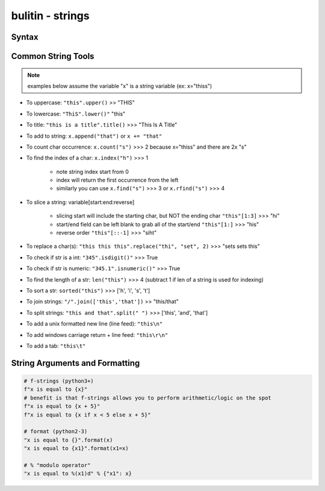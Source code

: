 bulitin - strings
=================

Syntax
------

.. code-block:: python
    :linenos:

    # strings can be represented in 2 different ways:
    "string with double quotes"
    'string with single quates'

    # benefit for double quotes: ability to use the apostrophe (')
    "it's a nice day"


Common String Tools
-------------------
.. note:: examples below assume the variable "x" is a string variable (ex: x="thiss")

- To uppercase: ``"this".upper()`` >> "THIS"
- To lowercase: ``"ThiS".lower()"`` "this"
- To title: ``"this is a title".title()`` >>> "This Is A Title"
- To add to string: ``x.append("that")`` or ``x += "that"``
- To count char occurrence: ``x.count("s")`` >>> 2 because x="thiss" and there are 2x "s"
- To find the index of a char: ``x.index("h")`` >>> 1

    - note string index start from 0
    - index will return the first occurrence from the left
    - similarly you can use ``x.find("s")`` >>> 3 or ``x.rfind("s")`` >>> 4

- To slice a string: variable[start:end:reverse]

    - slicing start will include the starting char, but NOT the ending char ``"this"[1:3]`` >>> "hi"
    - start/end field can be left blank to grab all of the start/end ``"this"[1:]`` >>> "his"
    - reverse order ``"this"[::-1]`` >>> "siht"

- To replace a char(s): ``"this this this".replace("thi", "set", 2)`` >>> "sets sets this"
- To check if str is a int: ``"345".isdigit()"`` >>> True
- To check if str is numeric: ``"345.1".isnumeric()"`` >>> True
- To find the length of a str: ``len("this")`` >>> 4 (subtract 1 if len of a string is used for indexing)
- To sort a str: ``sorted("this")`` >>> ['h', 'i', 's', 't']
- To join strings: ``"/".join(['this','that'])`` >> "this/that"
- To split strings: ``"this and that".split(" ")`` >>> ['this', 'and', 'that']
- To add a unix formatted new line (line feed): ``"this\n"``
- To add windows carriage return + line feed: ``"this\r\n"``
- To add a tab: ``"this\t"``


String Arguments and Formatting
-------------------------------

.. code-block:: python

    # f-strings (python3+)
    f"x is equal to {x}"
    # benefit is that f-strings allows you to perform arithmetic/logic on the spot
    f"x is equal to {x + 5}"
    f"x is equal to {x if x < 5 else x + 5}"

    # format (python2-3)
    "x is equal to {}".format(x)
    "x is equal to {x1}".format(x1=x)

    # % "modulo operator"
    "x is equal to %(x1)d" % {"x1": x}